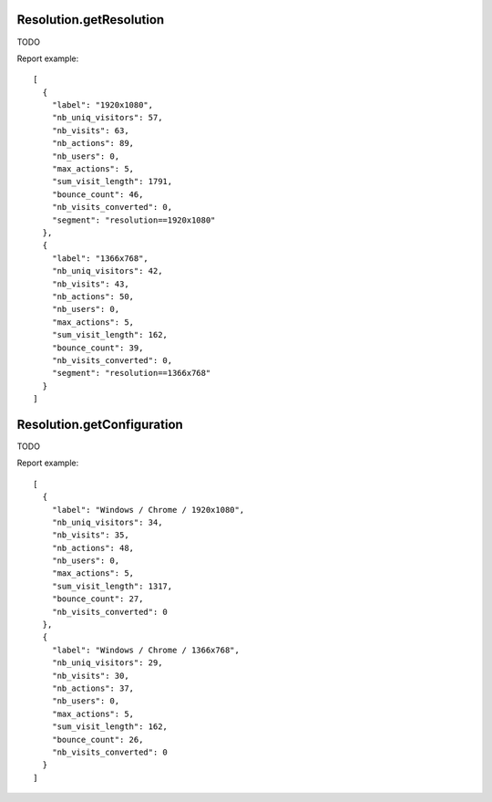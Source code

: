 .. highlight:: js
.. default-domain:: js

Resolution.getResolution
````````````````````````

TODO

.. function:: Resolution.getResolution(idSite, period, date, segment)

    :param idSite: TODO
    :param period: TODO
    :param date: TODO
    :param segment: TODO
    :returns: TODO

Report example::

    [
      {
        "label": "1920x1080",
        "nb_uniq_visitors": 57,
        "nb_visits": 63,
        "nb_actions": 89,
        "nb_users": 0,
        "max_actions": 5,
        "sum_visit_length": 1791,
        "bounce_count": 46,
        "nb_visits_converted": 0,
        "segment": "resolution==1920x1080"
      },
      {
        "label": "1366x768",
        "nb_uniq_visitors": 42,
        "nb_visits": 43,
        "nb_actions": 50,
        "nb_users": 0,
        "max_actions": 5,
        "sum_visit_length": 162,
        "bounce_count": 39,
        "nb_visits_converted": 0,
        "segment": "resolution==1366x768"
      }
    ]

Resolution.getConfiguration
```````````````````````````

TODO

.. function:: Resolution.getConfiguration(idSite, period, date, segment)

    :param idSite: TODO
    :param period: TODO
    :param date: TODO
    :param segment: TODO
    :returns: TODO

Report example::

    [
      {
        "label": "Windows / Chrome / 1920x1080",
        "nb_uniq_visitors": 34,
        "nb_visits": 35,
        "nb_actions": 48,
        "nb_users": 0,
        "max_actions": 5,
        "sum_visit_length": 1317,
        "bounce_count": 27,
        "nb_visits_converted": 0
      },
      {
        "label": "Windows / Chrome / 1366x768",
        "nb_uniq_visitors": 29,
        "nb_visits": 30,
        "nb_actions": 37,
        "nb_users": 0,
        "max_actions": 5,
        "sum_visit_length": 162,
        "bounce_count": 26,
        "nb_visits_converted": 0
      }
    ]